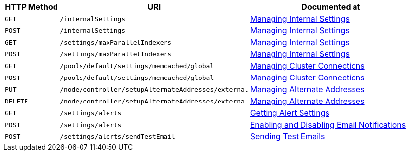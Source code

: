 [cols="2,7,6"]
|===
| HTTP Method | URI | Documented at

| `GET`
| `/internalSettings`
| xref:rest-api:rest-get-internal-setting.adoc[Managing Internal Settings]

| `POST`
| `/internalSettings`
| xref:rest-api:rest-get-internal-setting.adoc[Managing Internal Settings]

| `GET`
| `/settings/maxParallelIndexers`
| xref:rest-api:rest-get-internal-setting.adoc[Managing Internal Settings]

| `POST`
| `/settings/maxParallelIndexers`
| xref:rest-api:rest-get-internal-setting.adoc[Managing Internal Settings]

| `GET`
| `/pools/default/settings/memcached/global`
| xref:rest-api:rest-manage-cluster-connections.adoc[Managing Cluster Connections]

| `POST`
| `/pools/default/settings/memcached/global`
| xref:rest-api:rest-manage-cluster-connections.adoc[Managing Cluster Connections]

| `PUT`
| `/node/controller/setupAlternateAddresses/external`
| xref:rest-api:rest-set-up-alternate-address.adoc[Managing Alternate Addresses]

| `DELETE`
| `/node/controller/setupAlternateAddresses/external`
| xref:rest-api:rest-set-up-alternate-address.adoc[Managing Alternate Addresses]

| `GET`
| `/settings/alerts`
| xref:rest-api:rest-cluster-email-notifications.adoc#rest-cluster-alerts-get[Getting Alert Settings]

| `POST`
| `/settings/alerts`
| xref:rest-api:rest-cluster-email-notifications.adoc#rest-cluster-alerts-enabledisable[Enabling and Disabling Email Notifications]

| `POST`
| `/settings/alerts/sendTestEmail`
| xref:rest-api:rest-cluster-email-notifications.adoc#rest-cluster-alerts-send[Sending Test Emails]

|===
